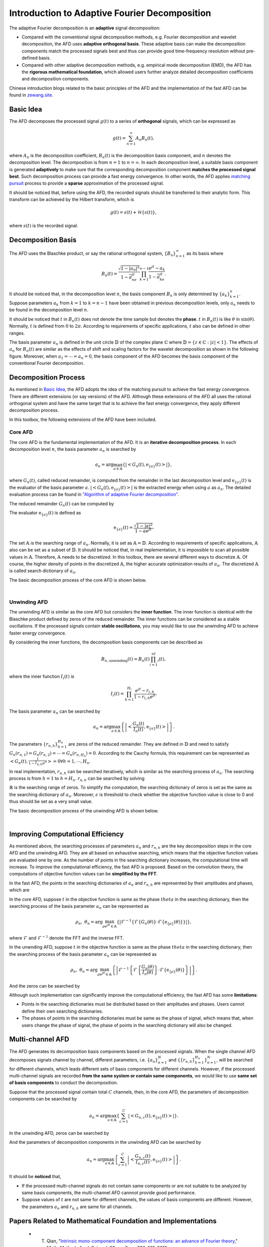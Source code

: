 .. _introductionAFD-label:

Introduction to Adaptive Fourier Decomposition
=====================================================================

The adaptive Fourier decomposition is an **adaptive** signal decomposition:

+ Compared with the conventional signal decomposition methods, e.g. Fourier decomposition and wavelet decomposition, the AFD uses **adaptive orthogonal basis**. These adaptive basis can make the decomposition components match the processed signals best and thus can provide good time-frequency resolution without pre-defined basis. 
+ Compared with other adaptive decomposition methods, e.g. empirical mode decomposition (EMD), the AFD has the **rigorous mathematical foundation**, which allowed users further analyze detailed decomposition coefficients and decomposition components.

Chinese introduction blogs related to the basic principles of the AFD and the implementation of the fast AFD can be found in `zewang.site <http://zewang.site/bloglist>`_.

Basic Idea
-------------

The AFD decomposes the processed signal :math:`g(t)` to a series of **orthogonal** signals, which can be expressed as

.. math::

   g(t) = \sum_{n=1}^\infty A_n B_n(t),

where :math:`A_n` is the decomposition coefficient, :math:`B_n(t)` is the decomposition basis component, and :math:`n` denotes the decomposition level. The decomposition is from :math:`n=1` to :math:`n=\infty`. In each decomposition level, a suitable basis component is generated **adaptively** to make sure that the corresponding decomposition component **matches the processed signal best**. Such decomposition process can provide a fast energy convergence. In other words, the AFD applies `matching pursuit <https://en.wikipedia.org/wiki/Matching_pursuit>`_ process to provide a **sparse** approximation of the processed signal. 

It should be noticed that, before using the AFD, the recorded signals should be transferred to their analytic form. This transform can be achieved by the Hilbert transform, which is 

.. math::

   g(t)=s(t)+\mathcal{H}\left\{s(t)\right\},

where :math:`s(t)` is the recorded signal. 

.. _decomposition-basis:

Decomposition Basis
----------------------

The AFD uses the Blaschke product, or say the rational orthogonal system, :math:`\left\{B_n\right\}_{n=1}^\infty` as its basis where

.. math::

   B_n(t)=\frac{\sqrt{1-\left| a_n \right|^2}}{1-\overline{a}_ne^{jt}}\prod_{k=1}^{n-1}\frac{e^{jt}-a_k}{1-\overline{a}_ke^{jt}}.

It should be noticed that, in the decomposition level :math:`n`, the basis component :math:`B_n` is only determined by :math:`\left\{a_k\right\}_{k=1}^n`. Suppose parameters :math:`a_k` from :math:`k=1` to :math:`k=n-1` have been obtained in previous decomposition levels, only :math:`a_n` needs to be found in the decomposition level :math:`n`. 

It should be noticed that :math:`t` in :math:`B_n(t)` does not denote the time sample but denotes the **phase**. :math:`t` in :math:`B_n(t)` is like :math:`\theta` in :math:`\sin(\theta)`. Normally, :math:`t` is defined from :math:`0` to :math:`2\pi`. According to requirements of specific applications, :math:`t` also can be defined in other ranges.

The basis parameter :math:`a_n` is defined in the unit circle :math:`\mathbb{D}` of the complex plane :math:`\mathbb{C}` where :math:`\mathbb{D}=\left\{ z\in\mathbb{C}: \left| z \right|<1 \right\}`. The effects of :math:`a_n` for :math:`B_n(t)` are similar as the effects of shift and scaling factors for the wavelet decomposition as shown in the following figure. Moreover, when :math:`a_1= \cdots =a_n=0`, the basis component of the AFD becomes the basis component of the conventional Fourier decomposition. 

.. image:: ./_static/AFD_Bn_diff_a.png
   :width: 600px

Decomposition Process
----------------------

As mentioned in `Basic Idea`_, the AFD adopts the idea of the matching pursuit to achieve the fast energy convergence. There are different extensions (or say versions) of the AFD. Although these extensions of the AFD all uses the rational orthogonal system and have the same target that is to achieve the fast energy convergence, they apply different decomposition process. 

In this toolbox, the following extensions of the AFD have been included. 

Core AFD
^^^^^^^^^^^

The core AFD is the fundamental implementation of the AFD. It is an **iterative decomposition process**. In each decomposition level :math:`n`, the basis parameter :math:`a_n` is searched by

.. math::

   a_n = \arg\max_{a\in\mathbb{A}}\left\{ \left| \left< G_n(t),\text{e}_{\left\{ a \right\}}(t) \right> \right| \right\},

where :math:`G_n(t)`, called reduced remainder, is computed from the remainder in the last decomposition level and :math:`\text{e}_{\left\{ a \right\}}(t)` is the evaluator of the basis parameter :math:`a`. :math:`\left| \left< G_n(t),\text{e}_{\left\{ a \right\}}(t) \right> \right|` is the extracted energy when using :math:`a` as :math:`a_n`. The detailed evaluation process can be found in `"Algorithm of adaptive Fourier decomposition" <http://ieeexplore.ieee.org/document/6021385/>`_.

The reduced remainder :math:`G_n(t)` can be computed by

.. math::
   :nowrap:

   \begin{eqnarray}
      G_n(t) & = & R_{n-1}(t)\prod_{k=1}^{n-1}\frac{1-\overline{a}_d e^{jt}}{e^{jt}-a_d}\\
             & = & \left( G_{n-1}(t)-A_{n-1}\text{e}_{\left\{a_{n-1}\right\}}(t) \right)\frac{1-\overline{a}_{n-1}e^{jt}}{e^{jt}-a_{n-1}}.
   \end{eqnarray}

The evaluator :math:`\text{e}_{\left\{ a \right\}}(t)` is defined as 

.. math::

   \text{e}_{\left\{ a \right\}}(t) = \frac{\sqrt{1-\left|a\right|^2}}{1-\overline{a}e^{jt}}.

The set :math:`\mathbb{A}` is the searching range of :math:`a_n`. Normally, it is set as :math:`\mathbb{A}=\mathbb{D}`. According to requirements of specific applications, :math:`\mathbb{A}` also can be set as a subset of :math:`\mathbb{D}`. It should be noticed that, in real implementation, it is impossible to scan all possible values in :math:`\mathbb{A}`. Therefore, :math:`\mathbb{A}` needs to be discretized. In this toolbox, there are several different ways to discretize :math:`\mathbb{A}`. Of course, the higher density of points in the discretized :math:`\mathbb{A}`, the higher accurate optimization results of :math:`a_n`. The discretized :math:`\mathbb{A}` is called search dictionary of :math:`a_n`.

The basic decomposition process of the core AFD is shown below.

.. graphviz::

   digraph core_AFD {
      splines = ortho;
      size="10,5";

      a -> b[weight=100];
      b -> c[weight=100];
      c -> i[weight=100];
      i -> d[weight=100];
      a[label="Start" shape=parallelogram];
      b[label="Generate searching dictionary" shape=box];
      c[label="Generate evaluators" shape=box];
      i[label="Initialize decomposition" shape=box];


      subgraph cluster_decomposition_loop{
         label=<Decomposition Loop>;
         labeljust=l;
         style=dotted;
         subgraph cluster_searching_an {
            d -> e[weight=100];
            d[label=<Calculate objective function values of a<SUB>n</SUB>> shape=box];
            e[label=<Obtain a<SUB>n</SUB> by searching the maximum objective function value> shape=box];
            label = <Searching a<SUB>n</SUB>>;
            labeljust=l;
            style=dotted;
         }         
         e -> f[weight=100];
         f -> g[weight=100];
         g -> d[weight=1];
         f[label="Construct the decomposition component" shape=box];
         g[label="Compute reduced remainder" shape=box];
      }


      
   }
   

|

Unwinding AFD
^^^^^^^^^^^^^^

The unwinding AFD is similar as the core AFD but considers the **inner function**. The inner function is identical with the Blaschke product defined by zeros of the reduced remainder. The inner functions can be considered as a stable oscillations. If the processed signals contain **stable oscillations**, you may would like to use the unwinding AFD to achieve faster energy convergence. 

By considering the inner functions, the decomposition basis components can be described as

.. math::

   B_{n,\text{unwinding}}(t)=B_n(t)\prod_{i=1}^nI_i(t),

where the inner function :math:`I_i(t)` is

.. math::

   I_i(t)=\prod_{h=1}^{H_i}\frac{e^{jt}-r_{i,h}}{1-\overline{r}_{i,h}e^{jt}}.

The basis parameter :math:`a_n` can be searched by

.. math::

   a_n = \arg\max_{a\in\mathbb{A}}\left\{ \left| \left<  \frac{G_n(t)}{I_n(t)},\text{e}_{\left\{ a \right\}}(t) \right> \right| \right\}.

The parameters :math:`\left\{r_{n,h}\right\}_{h=1}^{H_n}` are zeros of the reduced remainder. They are defined in :math:`\mathbb{D}` and need to satisfy :math:`G_n(r_{n,1})=G_n(r_{n,2})= \cdots =G_n(r_{n,H_n})=0`. According to the Cauchy formula, this requirement can be represented as :math:`\left< G_n(t),\frac{1}{1-\overline{r}_{n,h}e^{jt}} \right>=0 \forall h=1,\cdots,H_n`.

In real implementation, :math:`r_{n,h}` can be searched iteratively, whcih is similar as the searching process of :math:`a_n`. The searching process is from :math:`h=1` to :math:`h=H_n`. :math:`r_{n,h}` can be searched by solving

.. math::
   :nowrap:

   \begin{eqnarray}
      \text{minimize} & \; & \left| \left< G_n(t)\prod_{i=1}^{h-1}\frac{1-\overline{r}_{n,i}e^{jt}}{e^{jt}-r_{n,i}},\frac{1}{1-\overline{r}e^{jt}} \right> \right|\\
      \text{subject to} & \; & r\in\mathbb{R} \text{ and } \left| \left< G_n(t),\frac{1}{1-\overline{r}e^{jt}} \right> \right|<\epsilon.
   \end{eqnarray}

:math:`\mathbb{R}` is the searching range of zeros. To simplify the computation, the searching dictionary of zeros is set as the same as the searching dictionary of :math:`a_n`. Moreover, :math:`\epsilon` is threshold to check whether the objective function value is close to 0 and thus should be set as a very small value. 

The basic decomposition process of the unwinding AFD is shown below.

.. graphviz::

   digraph unwinding_AFD {
      splines = ortho;
      size="10,8";

      a -> b[weight=100];
      b -> c[weight=100];
      c -> i[weight=100];
      i -> d_r[weight=100];

      a[label="Start" shape=parallelogram];
      b[label="Generate searching dictionary" shape=box];
      c[label="Generate evaluators" shape=box];
      i[label="Initialize decomposition" shape=box];

      subgraph cluster_decomposition_loop{
         label = <Decomposition Loop>;
         labeljust=l;
         style=dotted;

         subgraph cluster_searching_an {
            d -> e[weight=100];
            d[label=<Calculate objective function values of a<SUB>n</SUB>> shape=box];
            e[label=<Obtain a<SUB>n</SUB> by searching the maximum objective function value> shape=box];
            label = <Searching a<SUB>n</SUB>>;
            labeljust=l;
            style=dotted;
         }

         subgraph cluster_searching_r {
            d_r -> e_r[weight=100];
            e_r -> f_r[weight=100];
            f_r -> d[weight=100 label=No];

            f_r -> g_r[weight=1 label=Yes];
            g_r -> d_r[weight=1];

            d_r[label=<Calculate objective function values of r<SUB>n,h</SUB>> shape=box];
            {
               rank=same;
               e_r[label=<Obtain r<SUB>n,h</SUB> by searching the minimum objective function value> shape=box];
               g_r[label=<Add obtained r<SUB>n,h</SUB> into zeros> shape=box];
            }
            f_r[label=<Is the objective function value small enough?> shape=diamond];
            
            label = <Searching zeros>;
            labeljust=l;
            style=dotted;
         }
         
         e -> f[weight=100];
         f -> g[weight=100];

         g -> d_r[weight=1];
         
         f[label="Construct the decomposition component" shape=box];
         g[label="Compute reduced remainder" shape=box];
      }

      
   }
   

|

.. _fast-afd:

Improving Computational Efficiency
------------------------------------

As mentioned above, the searching processes of parameters :math:`a_n` and :math:`r_{n,h}` are the key decomposition steps in the core AFD and the unwinding AFD. They are all based on exhaustive searching, which means that the objective function values are evaluated one by one. As the number of points in the searching dictionary increases, the computational time will increase. To improve the computational efficiency, the fast AFD is proposed. Based on the convolution theory, the computations of objective function values can be **simplified by the FFT**. 

In the fast AFD, the points in the searching dictionaries of :math:`a_n` and :math:`r_{n,h}` are represented by their amplitudes and phases, which are

.. math::
   :nowrap:

   \begin{eqnarray}
      a_n&=&\rho_ne^{j\theta_n}\text{ and }\\
      r_{n,h}&=&\alpha_{n,h}e^{j\gamma_{n,h}}.
   \end{eqnarray}

In the core AFD, suppose :math:`t` in the objective function is same as the phase :math:`theta` in the searching dictionary, then the searching process of the basis parameter :math:`a_n` can be represented as

.. math::

   \rho_n,\; \theta_n=\arg\max_{\rho e^{j\theta}\in\mathbb{A}}\left\{ \left| \mathcal{F}^{-1}\left\{ \mathcal{F}\left\{ G_n(\theta) \right\} \cdot \mathcal{F}\left\{ \text{e}_{\left\{\rho\right\}}(\theta) \right\} \right\} \right| \right\},

where :math:`\mathcal{F}` and :math:`\mathcal{F}^{-1}` denote the FFT and the inverse FFT. 

In the unwnding AFD, suppose :math:`t` in the objective function is same as the phase :math:`theta` in the searching dictionary, then the searching process of the basis parameter :math:`a_n` can be represented as

.. math::

   \rho_n,\; \theta_n=\arg\max_{\rho e^{j\theta}\in\mathbb{A}}\left\{ \left| \mathcal{F}^{-1}\left\{ \mathcal{F}\left\{ \frac{G_n(\theta)}{I_n(\theta)} \right\} \cdot \mathcal{F}\left\{ \text{e}_{\left\{\rho\right\}}(\theta) \right\} \right\} \right| \right\}.

And the zeros can be searched by

.. math::
   :nowrap:

   \begin{eqnarray}
      \text{minimize} & \; & \left| \mathcal{F}^{-1}\left\{ \mathcal{F}\left\{  G_n(\gamma) \right\}\cdot\mathcal{F}\left\{  \frac{1}{1-\alpha e^{j\gamma}} \right\} \right\} \right|\\
      \text{subject to} & \; & \alpha e^{j\gamma}\in\mathbb{R} \text{ and } \left| \left< G_n(t),\frac{1}{1-\alpha e^{j(t-\gamma)}} \right> \right|<\epsilon.
   \end{eqnarray}



Although such implementation can significantly improve the computational efficiency, the fast AFD has some **limitations**:

+ Points in the searching dictionaries must be distributed based on their amplitudes and phases. Users cannot define their own searching dictionaries.
+ The phases of points in the searching dictionaries must be same as the phase of signal, which means that, when users change the phase of signal, the phase of points in the searching dictionary will also be changed. 

.. _intro-MAFD:

Multi-channel AFD
------------------------------------

The AFD generates its decomposition basis components based on the processed signals. When the single channel AFD decomposes signals channel by channel, different parameters, i.e. :math:`\left\{a_n\right\}_{n=1}^N` and :math:`\left\{\left\{r_{n,h}\right\}_{h=1}^{H_n}\right\}_{n=1}^N`, will be searched for different channels, which leads different sets of basis components for different channels. However, if the processed multi-channel signals are recorded **from the same system or contain same components**, we would like to use **same set of basis components** to conduct the decomposition. 

Suppose that the processed signal contain total :math:`C` channels, then, in the core AFD, the parameters of decomposition components can be searched by 

.. math::

   a_n = \arg\max_{a\in\mathbb{A}}\left\{ \sum_{c=1}^C\left| \left< G_{n,c}(t),\text{e}_{\left\{ a \right\}}(t) \right> \right| \right\}.

In the unwinding AFD, zeros can be searched by 

.. math::
   :nowrap:

   \begin{eqnarray}
      \text{minimize} & \; & \sum_{c=1}^C\left| \left< G_{n,c}(t)\prod_{i=1}^{h-1}\frac{1-\overline{r}_{n,i}e^{jt}}{e^{jt}-r_{n,i}},\frac{1}{1-\overline{r}e^{jt}} \right> \right|\\
      \text{subject to} & \; & r\in\mathbb{R} \text{ and } \sum_{c=1}^C\left| \left< G_{n,c}(t),\frac{1}{1-\overline{r}e^{jt}} \right> \right|<\epsilon.
   \end{eqnarray}

And the parameters of decomposition components in the unwinding AFD can be searched by

.. math::

   a_n = \arg\max_{a\in\mathbb{A}}\left\{ \sum_{c=1}^C\left| \left<  \frac{G_{n,c}(t)}{I_{n,c}(t)},\text{e}_{\left\{ a \right\}}(t) \right> \right| \right\}.

It should be **noticed** that, 

+ If the processed multi-channel signals do not contain same components or are not suitable to be analyzed by same basis components, the multi-channel AFD cannnot provide good performance. 
+ Suppose values of :math:`t` are not same for different channels, the values of basis components are different. However, the parameters :math:`a_n` and :math:`r_{n,h}` are same for all channels. 

Papers Related to Mathematical Foundation and Implementations
-----------------

   + T. Qian, "`Intrinsic mono-component decomposition of functions: an advance of Fourier theory <https://doi.org/10.1002/mma.1214>`_," *Math. Methods Appl. Sci.*, vol. 33, no. 7, pp. 880–891, 2010.
   + T. Qian, L. Zhang, and Z. Li, "`Algorithm of adaptive Fourier decomposition <http://ieeexplore.ieee.org/document/6021385/>`_," *IEEE Trans. Signal Process.*, vol. 59, no. 12, pp. 5899–5906, 2011.
   + T. Qian and Y. Wang, "`Remarks on adaptive Fourier decomposition <http://www.worldscientific.com/doi/pdf/10.1142/S0219691313500070>`_," *Int. J. Wavelets, Multiresolution Inf. Process.*, vol. 11, no. 1, p. 1350007, 2013.
   + T. Qian, "`Cyclic AFD algorithm for the best rational approximation <https://doi.org/10.1002/mma.2843>`_," *Math. Methods Appl. Sci.*, vol. 37, no. 6, pp. 846–859, 2014.
   + T. Qian, "`Adaptive Fourier decompositions and rational approximations — part I: Theory <http://www.worldscientific.com/doi/pdf/10.1142/S0219691314610086>`_," *Int. J. Wavelets, Multiresolution Inf. Process.*, vol. 12, no. 5, p. 1461008, 2014.
   + L. Zhang, W. Hong, W. Mai, and T. Qian, "`Adaptive Fourier decomposition and rational approximation — part II: Software system design and development <http://www.worldscientific.com/doi/pdf/10.1142/S0219691314610098>`_," *Int. J. Wavelets, Multiresolution Inf. Process.*, vol. 12, no. 5, p. 1461009, 2014.
   + T. Qian, H. Li, and M. Stessin, "`Comparison of adaptive mono-component decompositions <http://www.sciencedirect.com/science/article/pii/S1468121812001770>`_," *Nonlinear Anal. Real World Appl.*, vol. 14, no. 2, pp. 1055–1074, 2013.
   + Y. Gao, M. Ku, T. Qian, and J. Wang, "`FFT formulations of adaptive Fourier decomposition <http://www.sciencedirect.com/science/article/pii/S0377042717302005>`_," *J. Comput. Appl. Math.*, Apr. 2017.
   + Z. Wang, F. Wan, C. M. Wong, and T. Qian, "`Fast basis search for adaptive Fourier decomposition <https://link.springer.com/article/10.1186/s13634-018-0593-1>`_," *EURASIP J. Adv. Sig. Pr.*, vol. 74, no. 1, 2018.
   + T. Qian, "`Sparse representations of random signals <https://doi.org/10.1002/mma.8033>`_," *Math Meth Appl Sci.*, 2021.
   + Z. Wang, C. M. Wong, A. Rosa, T. Qian, and F. Wan, "`Adaptive Fourier decomposition for multi-channel signal analysis <https://doi.org/10.1109/TSP.2022.3143723>`_," *IEEE Trans. Signal Process.*, vol. 70, pp. 903–918, 2022. 

Papers Related to Applications
-----------------

According to above characteristics, the AFD can applied to many different areas:

+ Adaptive feature extraction (for further signal classification or recognition)

   + Z. Ye, T. Qian, L. Zhang, L. Dai, H. Li, J.A. Benediktsson,"`Functional Feature Extraction for Hyperspectral Image Classification With Adaptive Rational Function Approximation <https://ieeexplore.ieee.org/document/9340564>`_," *IEEE Trans. Geosci. Remote Sens.*, pp. 1–15, 2021.
   + C. Ke, Q. Huang, L. Zhang, and Y. Fang, "`Modeling head-related impulse response based on adaptive Fourier decomposition <https://ieeexplore.ieee.org/document/8228391>`_," in *TENCON 2017 - 2017 IEEE Region 10 Conference*, Penang, Nov. 2017, pp. 3084–3088.

+ Signal compression: 
  
  + C. Tan, L. Zhang, H. Wu,"`A Novel Blaschke Unwinding Adaptive Fourier Decomposition based Signal Compression Algorithm with Application on ECG Signals <https://ieeexplore.ieee.org/stamp/stamp.jsp?arnumber=8322131>`_," *IEEE J. Biomed. Heal. Informatics*, Mar. 2018.
  + J. Ma, T. Zhang, and M. Dong, "`A novel ECG data compression method using adaptive Fourier decomposition with security guarantee in e-health applications <http://ieeexplore.ieee.org/document/6897915/>`_," *IEEE J. Biomed. Heal. Informatics*, vol. 19, no. 3, pp. 986–994, 2015.

+ Signal denoising:

   + Z. Wang, F. Wan, C. M. Wong, and L. Zhang, "`Adaptive Fourier decomposition based ECG denoising <http://www.sciencedirect.com/science/article/pii/S0010482516302104>`_," *Comput. Biol. Med.*, vol. 77, pp. 195–205, 2016.
   + Z. Wang, C. M. Wong, F. Wan, "`Adaptive Fourier decomposition based R-peak detection for noisy ECG Signals <https://ieeexplore.ieee.org/abstract/document/8037611/>`_," in *39th Annual International Conference of the IEEE Engineering in Medicine and Biology Society (EMBC)*, 2017, pp. 3501-3504.
   + Z. Wang, C. M. Wong, J. N. da Cruz, F. Wan, P.-I. Mak, P. U. Mak, and M. I. Vai, "`Muscle and electrode motion artifacts reduction in ECG using adaptive Fourier decomposition <http://ieeexplore.ieee.org/document/6974120/>`_," in *2014 IEEE International Conference on Systems, Man, and Cybernetics (SMC)*, 2014, pp. 1456–1461.
   + Z. Wang, J. Nuno da Cruz, and F. Wan, "`Adaptive Fourier decomposition approach for lung-heart sound separation <http://ieeexplore.ieee.org/document/7158631/>`_," in *2015 IEEE International Conference on Computational Intelligence and Virtual Environments for Measurement Systems and Applications (CIVEMSA)*, 2015, pp. 1–5.

+ Model estimation:

   + Q. Chen, T. Qian, Y. Li, W. Mai, X. Zhang, "`Adaptive Fourier tester for statistical estimation <https://doi.org/10.1002/mma.3795>`_," *Math. Method. Appl. Sci.*, vol. 39, no. 12, pp. 3478–3495, 2016.
   + W. Mi and T. Qian, "`Frequency-domain identification: An algorithm based on an adaptive rational orthogonal system <http://www.sciencedirect.com/science/article/pii/S0005109812000982>`_," *Automatica*, vol. 48, no. 6, pp. 1154–1162, 2012.

+ Time-frequency analysis:

   + L. Zhang, "`Adaptive Fourier decomposition based signal instantaneous frequency computation approach <http://waset.org/publications/2536/adaptive-fourier-decomposition-based-signal-instantaneous-frequency-computation-approach>`_," *Int. J. Math. Comput. Phys. Electr. Comput. Eng.*, vol. 6, no. 8, pp. 1117–1122, 2012.


